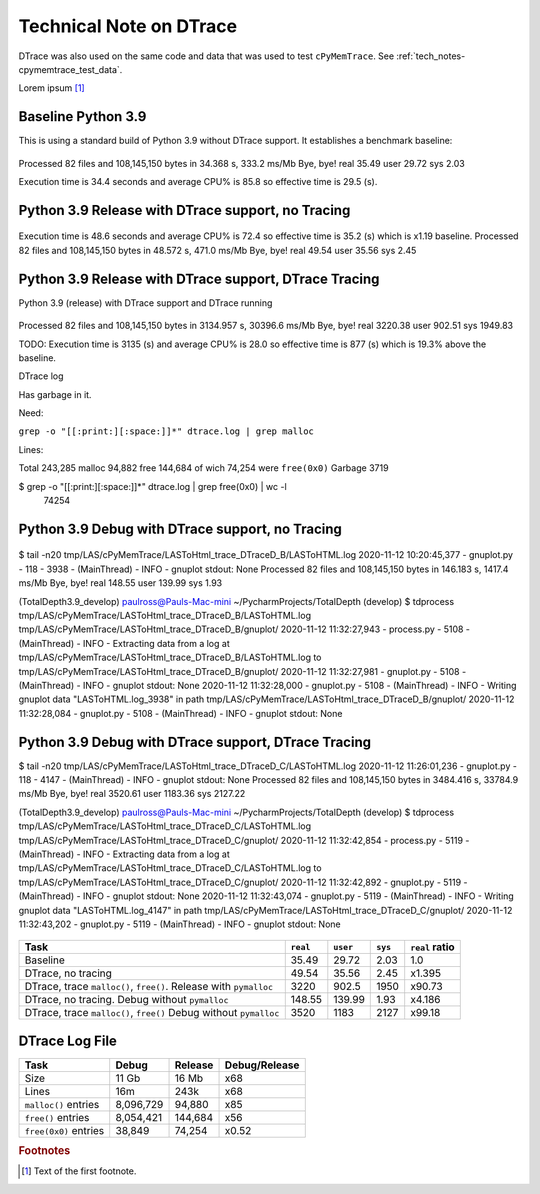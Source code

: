 
.. _tech-note-dtrace:

Technical Note on DTrace
==========================


DTrace was also used on the same code and data that was used to test ``cPyMemTrace``.
See :ref:`tech_notes-cpymemtrace_test_data`.

Lorem ipsum [#]_


Baseline Python 3.9
---------------------------

This is using a standard build of Python 3.9 without DTrace support. It establishes a benchmark baseline:

 .. image:: images/LASToHTML.log_77077.svg
    :alt: Basic Python 3.9 (release) performance.

Processed 82 files and 108,145,150 bytes in 34.368 s, 333.2 ms/Mb
Bye, bye!
real        35.49
user        29.72
sys          2.03

Execution time is 34.4 seconds and average CPU% is 85.8 so effective time is 29.5 (s).


Python 3.9 Release with DTrace support, no Tracing
---------------------------------------------------------



 .. image:: images/LASToHTML.log_76753.svg
    :alt: Python 3.9 (release) with DTrace capability.

Execution time is 48.6 seconds and average CPU% is 72.4 so effective time is 35.2 (s) which is x1.19 baseline.
Processed 82 files and 108,145,150 bytes in 48.572 s, 471.0 ms/Mb
Bye, bye!
real        49.54
user        35.56
sys          2.45



Python 3.9 Release with DTrace support, DTrace Tracing
---------------------------------------------------------

Python 3.9 (release) with DTrace support and DTrace running

 .. image:: images/LASToHTML.log_77633.svg
    :alt: Python 3.9 (release) with DTrace capability, DTrace runnning.

Processed 82 files and 108,145,150 bytes in 3134.957 s, 30396.6 ms/Mb
Bye, bye!
real      3220.38
user       902.51
sys       1949.83

TODO: Execution time is 3135 (s) and average CPU% is 28.0 so effective time is 877 (s) which is 19.3% above the baseline.




DTrace log

Has garbage in it.

Need:

``grep -o "[[:print:][:space:]]*" dtrace.log | grep malloc``

Lines:

Total 243,285
malloc 94,882
free 144,684 of wich 74,254 were ``free(0x0)``
Garbage 3719

$ grep -o "[[:print:][:space:]]*" dtrace.log | grep free\(0x0\) | wc -l
   74254





Python 3.9 Debug with DTrace support, no Tracing
---------------------------------------------------------


 .. image:: images/LASToHTML.log_3938.svg
    :alt: Python 3.9 (debug) with DTrace capability, DTrace not tracing.



$ tail -n20 tmp/LAS/cPyMemTrace/LASToHtml_trace_DTraceD_B/LASToHTML.log
2020-11-12 10:20:45,377 - gnuplot.py       -  118 -  3938 - (MainThread) - INFO     - gnuplot stdout: None
Processed 82 files and 108,145,150 bytes in 146.183 s, 1417.4 ms/Mb
Bye, bye!
real       148.55
user       139.99
sys          1.93

(TotalDepth3.9_develop)
paulross@Pauls-Mac-mini  ~/PycharmProjects/TotalDepth (develop)
$ tdprocess tmp/LAS/cPyMemTrace/LASToHtml_trace_DTraceD_B/LASToHTML.log tmp/LAS/cPyMemTrace/LASToHtml_trace_DTraceD_B/gnuplot/
2020-11-12 11:32:27,943 - process.py -  5108 - (MainThread) - INFO     - Extracting data from a log at tmp/LAS/cPyMemTrace/LASToHtml_trace_DTraceD_B/LASToHTML.log to tmp/LAS/cPyMemTrace/LASToHtml_trace_DTraceD_B/gnuplot/
2020-11-12 11:32:27,981 - gnuplot.py -  5108 - (MainThread) - INFO     - gnuplot stdout: None
2020-11-12 11:32:28,000 - gnuplot.py -  5108 - (MainThread) - INFO     - Writing gnuplot data "LASToHTML.log_3938" in path tmp/LAS/cPyMemTrace/LASToHtml_trace_DTraceD_B/gnuplot/
2020-11-12 11:32:28,084 - gnuplot.py -  5108 - (MainThread) - INFO     - gnuplot stdout: None




Python 3.9 Debug with DTrace support, DTrace Tracing
---------------------------------------------------------

$ tail -n20 tmp/LAS/cPyMemTrace/LASToHtml_trace_DTraceD_C/LASToHTML.log
2020-11-12 11:26:01,236 - gnuplot.py       -  118 -  4147 - (MainThread) - INFO     - gnuplot stdout: None
Processed 82 files and 108,145,150 bytes in 3484.416 s, 33784.9 ms/Mb
Bye, bye!
real      3520.61
user      1183.36
sys       2127.22

(TotalDepth3.9_develop)
paulross@Pauls-Mac-mini  ~/PycharmProjects/TotalDepth (develop)
$ tdprocess tmp/LAS/cPyMemTrace/LASToHtml_trace_DTraceD_C/LASToHTML.log tmp/LAS/cPyMemTrace/LASToHtml_trace_DTraceD_C/gnuplot/
2020-11-12 11:32:42,854 - process.py -  5119 - (MainThread) - INFO     - Extracting data from a log at tmp/LAS/cPyMemTrace/LASToHtml_trace_DTraceD_C/LASToHTML.log to tmp/LAS/cPyMemTrace/LASToHtml_trace_DTraceD_C/gnuplot/
2020-11-12 11:32:42,892 - gnuplot.py -  5119 - (MainThread) - INFO     - gnuplot stdout: None
2020-11-12 11:32:43,074 - gnuplot.py -  5119 - (MainThread) - INFO     - Writing gnuplot data "LASToHTML.log_4147" in path tmp/LAS/cPyMemTrace/LASToHtml_trace_DTraceD_C/gnuplot/
2020-11-12 11:32:43,202 - gnuplot.py -  5119 - (MainThread) - INFO     - gnuplot stdout: None


 .. image:: images/LASToHTML.log_4147.svg
    :alt: Python 3.9 (debug) with DTrace capability, DTrace tracing.






+-------------------------------------------------------------------+-----------+-----------+-----------+-------------------+
| Task                                                              | ``real``  | ``user``  | ``sys``   | ``real`` ratio    |
+===================================================================+===========+===========+===========+===================+
| Baseline                                                          | 35.49     | 29.72     | 2.03      | 1.0               |
+-------------------------------------------------------------------+-----------+-----------+-----------+-------------------+
| DTrace, no tracing                                                | 49.54     | 35.56     | 2.45      | x1.395            |
+-------------------------------------------------------------------+-----------+-----------+-----------+-------------------+
| DTrace, trace ``malloc()``, ``free()``. Release with ``pymalloc`` | 3220      | 902.5     | 1950      | x90.73            |
+-------------------------------------------------------------------+-----------+-----------+-----------+-------------------+
| DTrace, no tracing. Debug without ``pymalloc``                    | 148.55    | 139.99    | 1.93      | x4.186            |
+-------------------------------------------------------------------+-----------+-----------+-----------+-------------------+
| DTrace, trace ``malloc()``, ``free()`` Debug without ``pymalloc`` | 3520      | 1183      | 2127      | x99.18            |
+-------------------------------------------------------------------+-----------+-----------+-----------+-------------------+


DTrace Log File
-----------------------



+-------------------------------------------------------------------+---------------+---------------+-------------------+
| Task                                                              | Debug         | Release       | Debug/Release     |
+===================================================================+===============+===============+===================+
| Size                                                              | 11 Gb         | 16 Mb         | x68               |
+-------------------------------------------------------------------+---------------+---------------+-------------------+
| Lines                                                             | 16m           | 243k          | x68               |
+-------------------------------------------------------------------+---------------+---------------+-------------------+
| ``malloc()`` entries                                              | 8,096,729     | 94,880        | x85               |
+-------------------------------------------------------------------+---------------+---------------+-------------------+
| ``free()`` entries                                                | 8,054,421     | 144,684       | x56               |
+-------------------------------------------------------------------+---------------+---------------+-------------------+
| ``free(0x0)`` entries                                             | 38,849        | 74,254        | x0.52             |
+-------------------------------------------------------------------+---------------+---------------+-------------------+







.. rubric:: Footnotes
.. [#] Text of the first footnote.
